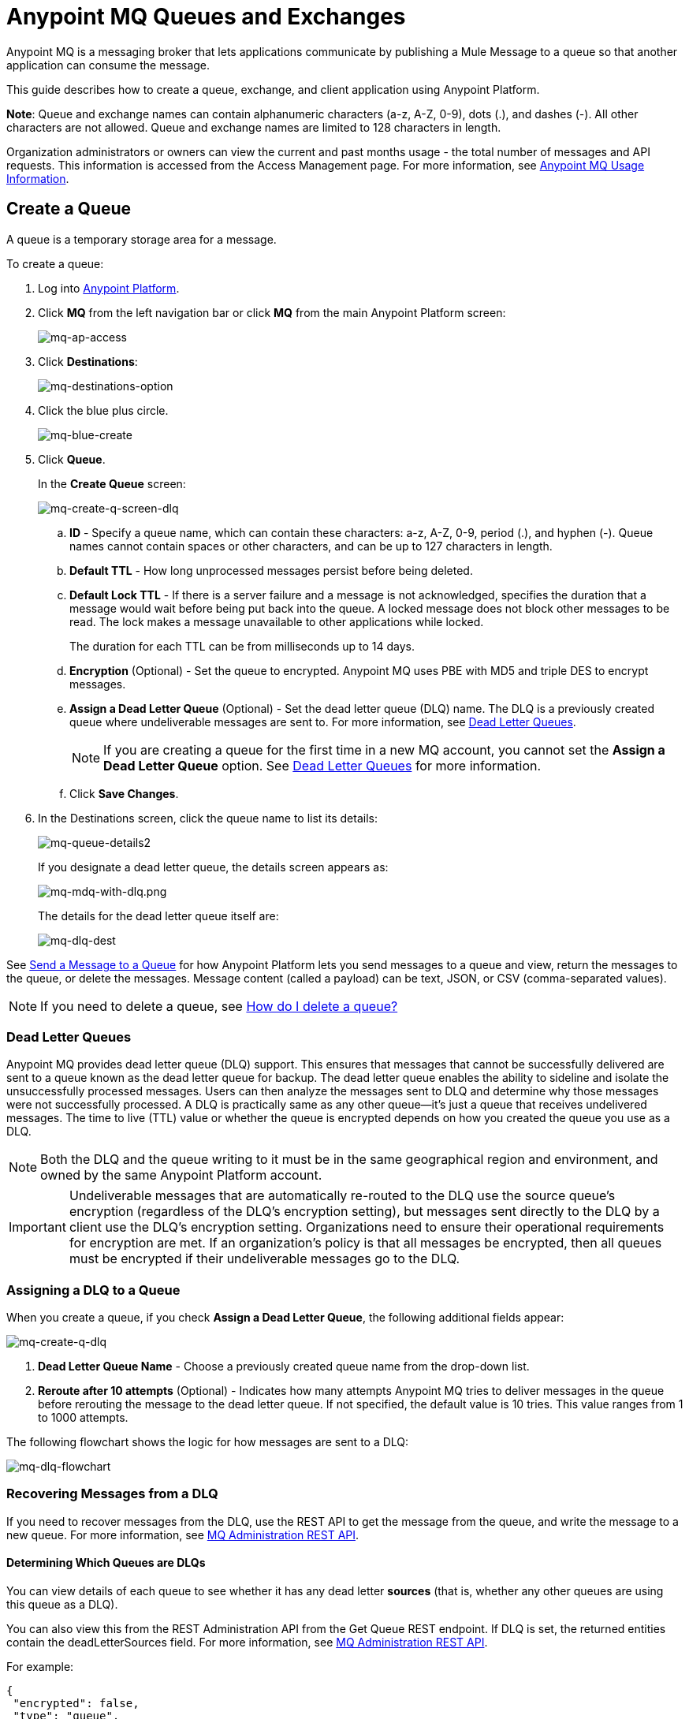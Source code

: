 = Anypoint MQ Queues and Exchanges
:keywords: mq, destinations, queues, exchanges, client application

Anypoint MQ is a messaging broker that lets applications communicate by publishing a Mule Message to a queue so that another application can consume the message.

This guide describes how to create a queue, exchange, and client application using Anypoint Platform.

*Note*: Queue and exchange names can contain alphanumeric characters (a-z, A-Z, 0-9), dots (.), and dashes (-). All other characters are not allowed. Queue and exchange names are limited to 128 characters in length.

Organization administrators or owners can view the current and past months usage - the total number of messages and API requests. This information is accessed from the Access Management page. For more information, see link:/anypoint-mq/mq-usage[Anypoint MQ Usage Information].


== Create a Queue

A queue is a temporary storage area for a message.

To create a queue:

. Log into link:https://anypoint.mulesoft.com/#/signin[Anypoint Platform].
. Click *MQ* from the left navigation bar or click *MQ* from the main Anypoint Platform screen:
+
image:mq-ap-access.png[mq-ap-access]
+
. Click *Destinations*:
+
image:mq-destinations-option.png[mq-destinations-option]
+
. Click the blue plus circle.
+
image:mq-blue-create.png[mq-blue-create]
+
. Click *Queue*.
+
In the *Create Queue* screen:
+
image:mq-create-q-screen-dlq.png[mq-create-q-screen-dlq]
+
.. *ID* - Specify a queue name, which can contain these characters: a-z, A-Z, 0-9, period (.), and hyphen (-). Queue names cannot contain spaces or other characters, and can be up to 127 characters in length.
+
.. *Default TTL* - How long unprocessed messages persist before being deleted.
.. *Default Lock TTL* - If there is a server failure and a message is not acknowledged, specifies the duration that a message would wait before being put back into the queue. A locked message does not block other messages to be read. The lock makes a message unavailable to other applications while locked.
+
The duration for each TTL can be from milliseconds up to 14 days.
+
.. *Encryption* (Optional) - Set the queue to encrypted. Anypoint MQ uses PBE with MD5 and triple DES to encrypt messages.
.. *Assign a Dead Letter Queue* (Optional) - Set the dead letter queue (DLQ) name. The DLQ is a previously created queue where undeliverable messages are sent to. For more information, see <<Dead Letter Queues>>.
+
NOTE: If you are creating a queue for the first time in a new MQ account, you cannot set the *Assign a Dead Letter Queue* option. See <<Dead Letter Queues>> for more information.
+
.. Click *Save Changes*.
. In the Destinations screen, click the queue name to list its details:
+
image:mq-queue-details2.png[mq-queue-details2]
+
If you designate a dead letter queue, the details screen appears as:
+
image:mq-mdq-with-dlq.png[mq-mdq-with-dlq.png]
+
The details for the dead letter queue itself are:
+
image:mq-dlq-dest.png[mq-dlq-dest]

See <<Send a Message to a Queue>> for how Anypoint Platform lets you send
messages to a queue and view, return the messages to the queue, or delete the messages.
Message content (called a payload) can be text, JSON, or CSV (comma-separated values).

NOTE: If you need to delete a queue, see link:/anypoint-mq/mq-faq#how-do-i-delete-a-queue[How do I delete a queue?]

=== Dead Letter Queues

Anypoint MQ provides dead letter queue (DLQ) support. This ensures that messages that cannot be successfully delivered are sent to a queue known as the dead letter queue for backup. The dead letter queue enables the ability to sideline and isolate the unsuccessfully processed messages. Users can then analyze the messages sent to DLQ and determine why those messages were not successfully processed. A DLQ is practically same as any other queue--it's just a queue that receives undelivered messages. The time to live (TTL) value or whether the queue is encrypted depends on how you created the queue you use as a DLQ.

NOTE: Both the DLQ and the queue writing to it must be in the same geographical region and environment, and owned by the same Anypoint Platform account.

IMPORTANT: Undeliverable messages that are automatically re-routed to the DLQ use the source queue's encryption (regardless of the DLQ's encryption setting), but messages sent directly to the DLQ by a client use the DLQ's encryption setting. Organizations need to ensure their operational requirements for encryption are met. If an organization's policy is that all messages be encrypted, then all queues must be encrypted if their undeliverable messages go to the DLQ.

=== Assigning a DLQ to a Queue

When you create a queue, if you check *Assign a Dead Letter Queue*, the following
additional fields appear:

image:mq-create-q-dlq.png[mq-create-q-dlq]

. *Dead Letter Queue Name* - Choose a previously created queue name from the drop-down list.
. *Reroute after 10 attempts* (Optional) - Indicates how many attempts Anypoint MQ tries to deliver messages in the queue before rerouting the message to the dead letter queue. If not specified, the default value is 10 tries. This value ranges from 1 to 1000 attempts.

The following flowchart shows the logic for how messages are sent to a DLQ:

image:mq-dlq-flowchart.png[mq-dlq-flowchart]

=== Recovering Messages from a DLQ

If you need to recover messages from the DLQ, use the REST API to get the message from the queue, and write the message to a new queue. For more information, see link:/anypoint-mq/mq-apis#mqadminapi[MQ Administration REST API].

==== Determining Which Queues are DLQs

You can view  details of each queue to see whether it has any dead letter *sources* (that is, whether any other queues are using this queue as a DLQ).

You can also view this from the REST Administration API from the Get Queue REST endpoint. If DLQ is set, the returned entities contain the deadLetterSources field. For more information, see link:/anypoint-mq/mq-apis#mqadminapi[MQ Administration REST API].

For example:

[source,json,linenums]
----
{
 "encrypted": false,
 "type": "queue",
 "queueId": "my-dlq-1",
 "deadLetterSources": [
   "my-queue-4",
   "my-dls-1"
 ],
 "defaultTtl": 2000000,
 "defaultLockTtl": 2000000
}
----


=== Send a Message to a Queue

To send a message to a queue:

. Log into link:https://anypoint.mulesoft.com/#/signin[Anypoint Platform].
. In the top task bar, click *MQ*.
. Click *Destinations*.
. Click the queue entry in Destinations to view details about
the queue.
. Click the queue name in the details to open the Messaging feature:
+
image:mq-access-messaging2.png[mq-access-messaging2]
+
. In the settings page, click *Message Sender*:
+
image:mq-click-msg-sender2.png[mq-click-msg-sender2]
+
. Type text in the *Payload* such as `Hello Mules` (leave the *Type* field set to *Text*):
+
image:mq-msg-sender-text-payload2.png[mq-msg-sender-text-payload2]
+
. Click *Send*.

=== Verify the Message in a Queue

To verify that the message arrived in the queue, either return to the Destinations screen to observe the number of messages in the queue, or you can assume the message is in the queue, and you can <<Get a Message From a Queue>>.

To return to the Destinations screen to verify that the message is in the queue:

. Click *Destinations*:
+
image:mq-click-destinations2.png[mq-click-destinations2]
+
. Click the queue to see the queue detail. The detail shows that a message is in
the queue:
+
image:mq-msgs-in-queue2.png[mq-msgs-in-queue2]

=== Get a Message From a Queue

To get a message from a queue:

. Follow the directions in <<Send a Message to a Queue>> and
advance to Step 6, except click *Message Browser*:
+
image:mq-click-msg-browser2.png[mq-click-msg-browser2]
+
. Click *Get Messages*.
+
image:mq-get-messages2.png[mq-get-messages2]
+
. Click the message ID value to view the message.
+
image:mq-click-id2.png[mq-click-id2]
+
. If you want to return the message to the queue, such as if other applications
may also want to read the message, click the *Return Messages* icon - this
is the default condition. If you switch screens back to the Message Sender
or to Destinations, messages automatically return to the queue.
In Anypoint MQ, returning the messages to the queue is known
as `nack` - the message is not altered. However,
the time to live (TTL) value you set when you created your queue
determines how long the message is available before Anypoint MQ deletes it.
+
image:mq-click-retmsgs2.png[mq-click-retmsgs2]
+
Alternatively, you can delete the message by clicking the trash can icon. In Anypoint MQ, deleting a message is called an `ack` - For information on how Anypoint MQ processes ack  messages for you, see link:/anypoint-mq/mq-ack-mode[Acknowledgement Mode].
+
image:mq-message-delete-trash-can-icon2.png[mq-message-delete-trash-can-icon2]

Now you are able to send and receive messages in Anypoint MQ.

NOTE: In Anypoint MQ, messages are read through long polling where the server holds the request open until new data is available. Anypoint MQ delivers a batch of messages with a single read.

Organization administrators or owners can view the current and past months usage - the total number of messages and API requests. This information is accessed from the Access Management page. For more information, see link:/anypoint-mq/mq-usage[Anypoint MQ Usage Information].

In the next section, you can try
alternate ways of formatting messages.

=== Send a CSV or JSON Message

To send a JSON message:

. Click *Message Sender*.
. Set the *Type* to *JSON*.
. Set the *Payload* to:
+
[source,json,linenums]
----
{
"animal that walks":"dog",
"animal that swims":"fish",
"animal that flies":"parrot"
}
----
+
. Click *Message Browser* and the message ID to view the message:
+
image:mq-json-get-msg2.png[mq-json-get-msg2]

To send a CSV message:

. Click *Message Sender*.
. Set the *Type* to *CSV*.
. Set the *Payload* to:
+
[source,code]
----
"dog",
"fish",
"parrot"
----
+
. Click *Message Browser* and the message ID to view the message.

== Create an Exchange

An exchange lets you send a message to one or more queues that are bound to the exchange.

Before creating an exchange, create one or more queues. For more information, see
<<Create a Queue>>.

To create an exchange:

. Log into link:https://anypoint.mulesoft.com/#/signin[Anypoint Platform].
. Click *MQ* from the left navigation area or the Anypoint Platform screen.
. Click *Destinations*.
. Click the blue plus circle.
. Click *Exchange*.
+
image:mq-create-an-exchange.png[mq-create-an-exchange]
+
. Name the exchange. For example, if the exchange is called MyDemoExchange and a queue, MyDemoQueue, the Create Exchange screen is:
+
image:mq-name-the-exchange.png[mq-name-the-exchange]
+
NOTE: MQ exchange names can only contain these characters: a-z, A-Z, 0-9, period (.), and hyphen (-). Exchange names cannot contain spaces or other characters, and the name can be up to 127 characters in length.
+
. Click the checkbox to bind MyDemoQueue to this exchange.
. Click *Save Changes*.
. In the Destinations screen. click the exchange name to list its details:
+
image:mq-exchange-details2.png[mq-exchange-details2]

NOTE: If you need to delete an exchange, see link:/anypoint-mq/mq-faq#how-do-i-delete-an-exchange[How do I delete an exchange?]

=== Bind a Queue to an Exchange

To bind a queue to an exchange:

. Log into link:https://anypoint.mulesoft.com/#/signin[Anypoint Platform].
. In the top task bar, click *MQ*.
. Click *Destinations*.
. Click the left side of the exchange entry in Destinations.
+
*Note*: Where you click on an exchange entry in the Destinations table governs
what you see next:
+
image:mq-where-to-click-x2.png[mq-where-to-click-x2]
+
. In the Exchange menu, click *Bind* for each queue you want to bind to the exchange:
+
image:mq-bind-queue-to-exchange2.png[mq-bind-queue-to-exchange2]

=== How Do I Delete a Queue?

To delete a queue:

. Click *Destinations*.
. Click the *right* side of the queue entry in the Destinations table:
+
image:mq-click-type-q2.png[mq-click-type-q2]
+
. Click the trash can symbol in the upper right.
. In the Delete Queue menu, click the checkbox:
+
image:mq-delete-queue.png[mq-delete-queue]
+
. Click *Delete Queue*.

*Note*: The time it takes to delete or purge a queue is approximately one minute. During this time, the status of the affected queue may not be updated.

=== Send a Message to an Exchange

Sending a message to an exchange is very similar to sending a message to a queue.
The only difference is that you can get the message from any queue bound to an exchange.

To send a message to an exchange:

. Log into link:https://anypoint.mulesoft.com/#/signin[Anypoint Platform].
. In the top task bar, click *MQ*.
. Click *Destinations*.
. Click the `MyDemoExchange` entry in Destinations to view details about
the exchange.
. Click the *MyDemoExchange* link in the details screen to access the Message Sender:
+
image:mq-exchange-msg-access2.png[mq-exchange-msg-access2]
+
. Click *Message Sender*:
+
image:mq-exchange-msg-sender2.png[mq-exchange-msg-sender2]
+
. Type the contents of the *Payload* and click *Send*:
+
image:mq-exchange-payload2.png[mq-exchange-payload2]

You can now use the Message Browser to get the message from the MyDemoQueue as described
in <<Get a Message From a Queue>>.

You can also send comma-separated value (CSV) or JSON content in the payload by changing
the message *Type* value. For more information, see <<Send a CSV or JSON Message>>.

== See Also

* link:/anypoint-mq[Anypoint MQ]
* link:/anypoint-mq/mq-tutorial[Tutorial]
* link:/anypoint-mq/mq-access-management[Set user or role MQ access permission]
* link:/anypoint-mq/mq-studio[Use Anypoint Studio with the MQ Connector]
* link:/anypoint-mq/mq-understanding[Understand MQ concepts]
